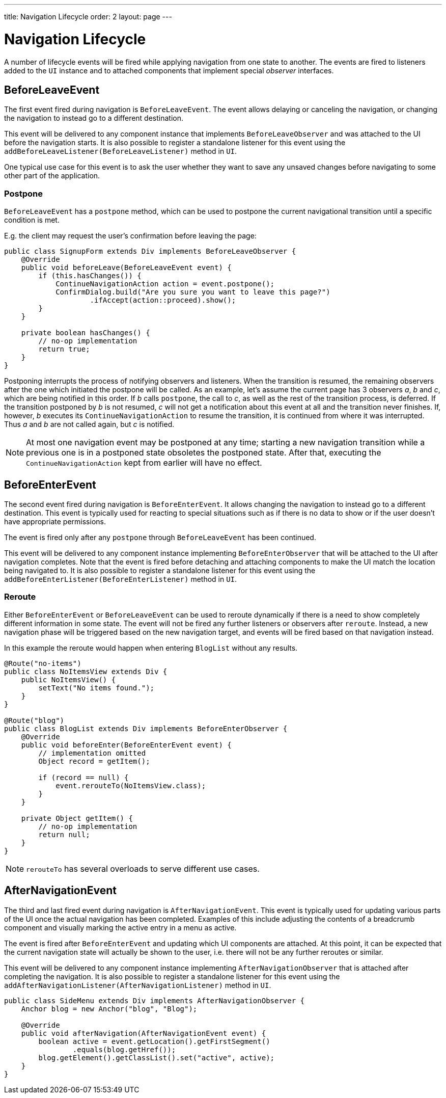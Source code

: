 ---
title: Navigation Lifecycle
order: 2
layout: page
---


= Navigation Lifecycle

A number of lifecycle events will be fired while applying navigation from one state to another.
The events are fired to listeners added to the `UI` instance and to attached components that implement special _observer_ interfaces.

== BeforeLeaveEvent
The first event fired during navigation is `BeforeLeaveEvent`.
The event allows delaying or canceling the navigation, or changing the navigation to instead go to a different destination.

This event will be delivered to any component instance that implements `BeforeLeaveObserver` and was attached to the UI before the navigation starts.
It is also possible to register a standalone listener for this event using the `addBeforeLeaveListener(BeforeLeaveListener)` method in `UI`.

One typical use case for this event is to ask the user whether they want to save any unsaved changes before navigating to some other part of the application.

[#postpone]
=== Postpone
`BeforeLeaveEvent` has a `postpone` method, which can be used to postpone
the current navigational transition until a specific condition is met.

E.g. the client may request the user's confirmation before leaving the page:
[source,java]
----
public class SignupForm extends Div implements BeforeLeaveObserver {
    @Override
    public void beforeLeave(BeforeLeaveEvent event) {
        if (this.hasChanges()) {
            ContinueNavigationAction action = event.postpone();
            ConfirmDialog.build("Are you sure you want to leave this page?")
                    .ifAccept(action::proceed).show();
        }
    }

    private boolean hasChanges() {
        // no-op implementation
        return true;
    }
}
----
Postponing interrupts the process of notifying observers and listeners.
When the transition is resumed, the remaining observers after the one which initiated the postpone will be called.
As an example, let's assume the current page has 3 observers __a__, __b__ and __c__,
which are being notified in this order. If __b__ calls `postpone`, the call to __c__,
as well as the rest of the transition process, is deferred. If the transition
postponed by __b__ is not resumed, __c__ will not get a notification about this
event at all and the transition never finishes. If, however, __b__ executes its
`ContinueNavigationAction` to resume the transition, it is continued from
where it was interrupted. Thus __a__ and __b__ are not called again, but __c__ is notified.

[NOTE]
At most one navigation event may be postponed at any time; starting a new
navigation transition while a previous one is in a postponed state obsoletes
the postponed state. After that, executing the `ContinueNavigationAction` kept
from earlier will have no effect.

== BeforeEnterEvent

The second event fired during navigation is `BeforeEnterEvent`.
It allows changing the navigation to instead go to a different destination.
This event is typically used for reacting to special situations such as if there is no data to show or if the user doesn't have appropriate permissions.

The event is fired only after any `postpone` through `BeforeLeaveEvent` has been continued.

This event will be delivered to any component instance implementing `BeforeEnterObserver` that will be attached to the UI after navigation completes.
Note that the event is fired before detaching and attaching components to make the UI match the location being navigated to.
It is also possible to register a standalone listener for this event using the `addBeforeEnterListener(BeforeEnterListener)` method in `UI`.

[#reroute]
=== Reroute
Either `BeforeEnterEvent` or `BeforeLeaveEvent` can be used to reroute dynamically if there is a need to show completely different information in some state.
The event will not be fired any further listeners or observers after `reroute`.
Instead, a new navigation phase will be triggered based on the new navigation target, and events will be fired based on that navigation instead.

In this example the reroute would happen when entering `BlogList` without any results.
[source,java]
----
@Route("no-items")
public class NoItemsView extends Div {
    public NoItemsView() {
        setText("No items found.");
    }
}

@Route("blog")
public class BlogList extends Div implements BeforeEnterObserver {
    @Override
    public void beforeEnter(BeforeEnterEvent event) {
        // implementation omitted
        Object record = getItem();

        if (record == null) {
            event.rerouteTo(NoItemsView.class);
        }
    }

    private Object getItem() {
        // no-op implementation
        return null;
    }
}
----
[NOTE]
`rerouteTo` has several overloads to serve different use cases.

== AfterNavigationEvent

The third and last fired event during navigation is `AfterNavigationEvent`.
This event is typically used for updating various parts of the UI once the actual navigation has been completed.
Examples of this include adjusting the contents of a breadcrumb component and visually marking the active entry in a menu as active.

The event is fired after `BeforeEnterEvent` and updating which UI components are attached.
At this point, it can be expected that the current navigation state will actually be shown to the user, i.e. there will not be any further reroutes or similar.

This event will be delivered to any component instance implementing `AfterNavigationObserver` that is attached after completing the navigation.
It is also possible to register a standalone listener for this event using the `addAfterNavigationListener(AfterNavigationListener)` method in `UI`.

[source,java]
----
public class SideMenu extends Div implements AfterNavigationObserver {
    Anchor blog = new Anchor("blog", "Blog");

    @Override
    public void afterNavigation(AfterNavigationEvent event) {
        boolean active = event.getLocation().getFirstSegment()
                .equals(blog.getHref());
        blog.getElement().getClassList().set("active", active);
    }
}
----
